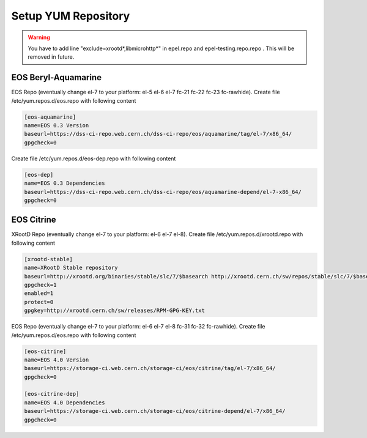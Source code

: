 .. index::
   single: Setup yum repositories

.. _eos_base_setup_repos:

Setup YUM Repository
====================

.. warning::
   You have to add line "exclude=xrootd*,libmicrohttp*" in epel.repo and epel-testing.repo.repo . This will be removed in future.

EOS Beryl-Aquamarine
-------------------------------------------

EOS Repo (eventually change el-7 to your platform: el-5 el-6 el-7 fc-21 fc-22 fc-23 fc-rawhide). Create file /etc/yum.repos.d/eos.repo with following content

.. code-block:: text

   [eos-aquamarine]
   name=EOS 0.3 Version
   baseurl=https://dss-ci-repo.web.cern.ch/dss-ci-repo/eos/aquamarine/tag/el-7/x86_64/
   gpgcheck=0

Create file /etc/yum.repos.d/eos-dep.repo with following content

.. code-block:: text

   [eos-dep]
   name=EOS 0.3 Dependencies
   baseurl=https://dss-ci-repo.web.cern.ch/dss-ci-repo/eos/aquamarine-depend/el-7-x86_64/
   gpgcheck=0


EOS Citrine
-------------------------------------------

XRootD Repo (eventually change el-7 to your platform: el-6 el-7 el-8). Create file /etc/yum.repos.d/xrootd.repo with following content

.. code-block:: text

  [xrootd-stable]
  name=XRootD Stable repository
  baseurl=http://xrootd.org/binaries/stable/slc/7/$basearch http://xrootd.cern.ch/sw/repos/stable/slc/7/$basearch
  gpgcheck=1
  enabled=1
  protect=0
  gpgkey=http://xrootd.cern.ch/sw/releases/RPM-GPG-KEY.txt

EOS Repo (eventually change el-7 to your platform: el-6 el-7 el-8 fc-31 fc-32 fc-rawhide). Create file /etc/yum.repos.d/eos.repo with following content

.. code-block:: text

   [eos-citrine]
   name=EOS 4.0 Version
   baseurl=https://storage-ci.web.cern.ch/storage-ci/eos/citrine/tag/el-7/x86_64/
   gpgcheck=0

   [eos-citrine-dep]
   name=EOS 4.0 Dependencies
   baseurl=https://storage-ci.web.cern.ch/storage-ci/eos/citrine-depend/el-7/x86_64/
   gpgcheck=0

